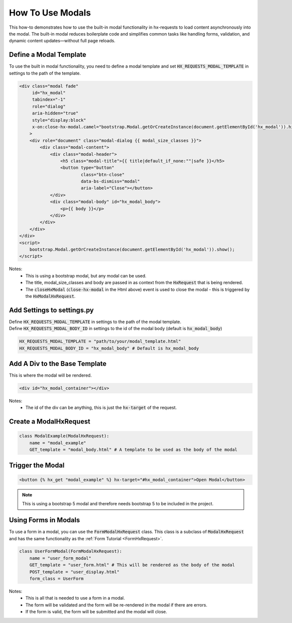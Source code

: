 How To Use Modals
-----------------


This how-to demonstrates how to use the built-in modal functionality in hx-requests to load content asynchronously into the modal.
The built-in modal reduces boilerplate code and simplifies common tasks like handling forms, validation, and dynamic content
updates—without full page reloads.



Define a Modal Template
~~~~~~~~~~~~~~~~~~~~~~~

To use the built in modal functionality, you need to define a modal template and set :code:`HX_REQUESTS_MODAL_TEMPLATE` in settings to the path of the template.

.. code-block:: html+django

    <div class="modal fade"
         id="hx_modal"
         tabindex="-1"
         role="dialog"
         aria-hidden="true"
         style="display:block"
         x-on:close-hx-modal.camel="bootstrap.Modal.getOrCreateInstance(document.getElementById('hx_modal')).hide()"
        >
        <div role="document" class="modal-dialog {{ modal_size_classes }}">
            <div class="modal-content">
                <div class="modal-header">
                    <h5 class="modal-title">{{ title|default_if_none:""|safe }}</h5>
                    <button type="button"
                            class="btn-close"
                            data-bs-dismiss="modal"
                            aria-label="Close"></button>
                </div>
                <div class="modal-body" id="hx_modal_body">
                    <p>{{ body }}</p>
                </div>
            </div>
        </div>
    </div>
    <script>
        bootstrap.Modal.getOrCreateInstance(document.getElementById('hx_modal')).show();
    </script>



Notes:
    - This is using a bootstrap modal, but any modal can be used.
    - The title, modal_size_classes and body are passed in as context from the :code:`HxRequest` that is being rendered.
    - The :code:`closeHxModal` (:code:`close-hx-modal` in the Html above) event is used to close the modal - this is triggered by the :code:`HxModalHxRequest`.


Add Settings to settings.py
~~~~~~~~~~~~~~~~~~~~~~~~~~~~~~

| Define :code:`HX_REQUESTS_MODAL_TEMPLATE` in settings to the path of the modal template.
| Define :code:`HX_REQUESTS_MODAL_BODY_ID` in settings to the id of the modal body (default is :code:`hx_modal_body`)

.. code-block:: python

    HX_REQUESTS_MODAL_TEMPLATE = "path/to/your/modal_template.html"
    HX_REQUESTS_MODAL_BODY_ID = "hx_modal_body" # Default is hx_modal_body

Add A Div to the Base Template
~~~~~~~~~~~~~~~~~~~~~~~~~~~~~~

This is where the modal will be rendered.

.. code-block:: html+django

    <div id="hx_modal_container"></div>

Notes:
    - The id of the div can be anything, this is just the :code:`hx-target` of the request.


Create a ModalHxRequest
~~~~~~~~~~~~~~~~~~~~~~~

.. code-block:: python

    class ModalExample(ModalHxRequest):
        name = "modal_example"
        GET_template = "modal_body.html" # A template to be used as the body of the modal


Trigger the Modal
~~~~~~~~~~~~~~~~~

.. code-block:: html+django

    <button {% hx_get "modal_example" %} hx-target="#hx_modal_container">Open Modal</button>


.. note::

        This is using a bootstrap 5 modal and therefore needs bootstrap 5 to be included in the project.


Using Forms in Modals
~~~~~~~~~~~~~~~~~~~~~

To use a form in a modal, you can use the :code:`FormModalHxRequest` class. This class is a subclass of :code:`ModalHxRequest`
and has the same functionality as the :ref:`Form Tutorial <FormHxRequest>`.


.. code-block:: python

    class UserFormModal(FormModalHxRequest):
        name = "user_form_modal"
        GET_template = "user_form.html" # This will be rendered as the body of the modal
        POST_template = "user_display.html"
        form_class = UserForm

Notes:
    - This is all that is needed to use a form in a modal.
    - The form will be validated and the form will be re-rendered in the modal if there are errors.
    - If the form is valid, the form will be submitted and the modal will close.
